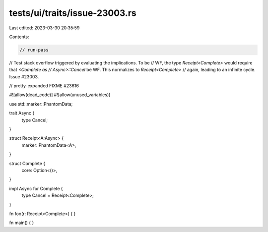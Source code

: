 tests/ui/traits/issue-23003.rs
==============================

Last edited: 2023-03-30 20:35:59

Contents:

.. code-block:: rs

    // run-pass
// Test stack overflow triggered by evaluating the implications. To be
// WF, the type `Receipt<Complete>` would require that `<Complete as
// Async>::Cancel` be WF. This normalizes to `Receipt<Complete>`
// again, leading to an infinite cycle. Issue #23003.

// pretty-expanded FIXME #23616

#![allow(dead_code)]
#![allow(unused_variables)]

use std::marker::PhantomData;

trait Async {
    type Cancel;
}

struct Receipt<A:Async> {
    marker: PhantomData<A>,
}

struct Complete {
    core: Option<()>,
}

impl Async for Complete {
    type Cancel = Receipt<Complete>;
}

fn foo(r: Receipt<Complete>) { }

fn main() { }


